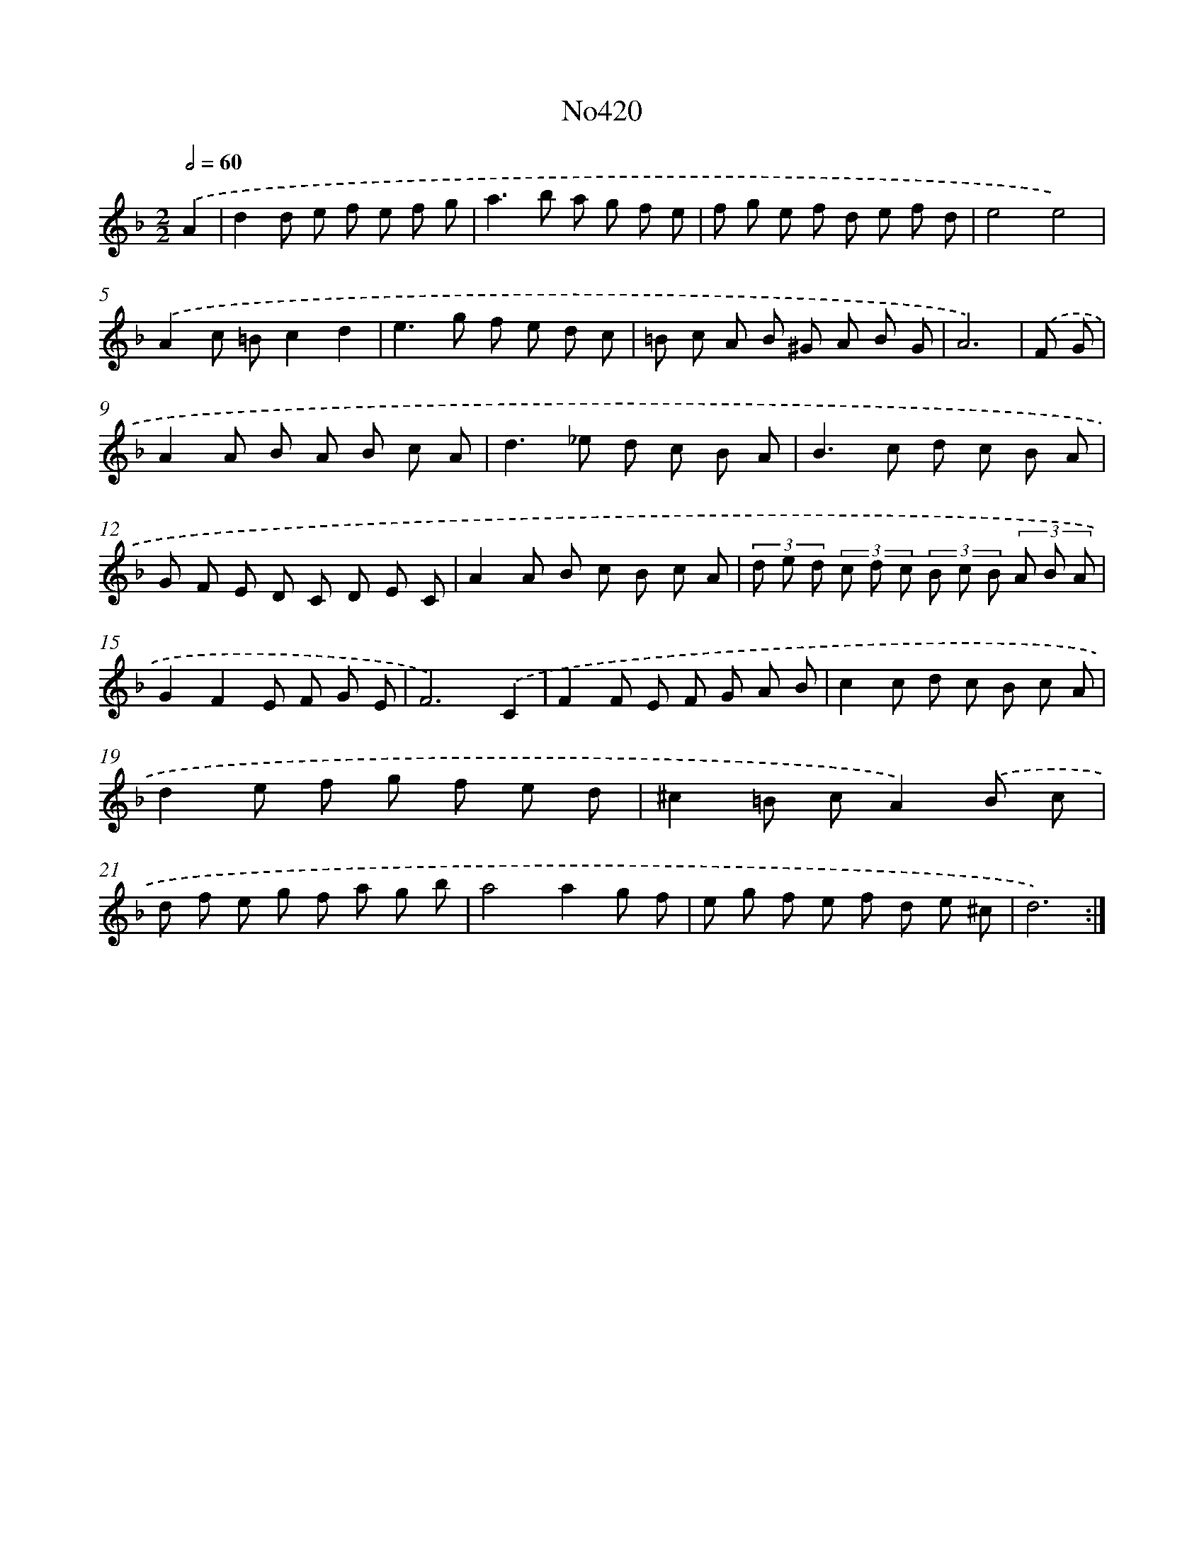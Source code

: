 X: 15059
T: No420
%%abc-version 2.0
%%abcx-abcm2ps-target-version 5.9.1 (29 Sep 2008)
%%abc-creator hum2abc beta
%%abcx-conversion-date 2018/11/01 14:37:50
%%humdrum-veritas 1175875482
%%humdrum-veritas-data 3247073243
%%continueall 1
%%barnumbers 0
L: 1/8
M: 2/2
Q: 1/2=60
K: F clef=treble
.('A2 [I:setbarnb 1]|
d2d e f e f g |
a2>b2 a g f e |
f g e f d e f d |
e4e4) |
.('A2c =Bc2d2 |
e2>g2 f e d c |
=B c A B ^G A B G |
A6) |
.('F G [I:setbarnb 9]|
A2A B A B c A |
d2>_e2 d c B A |
B2>c2 d c B A |
G F E D C D E C |
A2A B c B c A |
(3d e d (3c d c (3B c B (3A B A |
G2F2E F G E |
F6).('C2 |
F2F E F G A B |
c2c d c B c A |
d2e f g f e d |
^c2=B cA2).('B c |
d f e g f a g b |
a4a2g f |
e g f e f d e ^c |
d6) :|]
